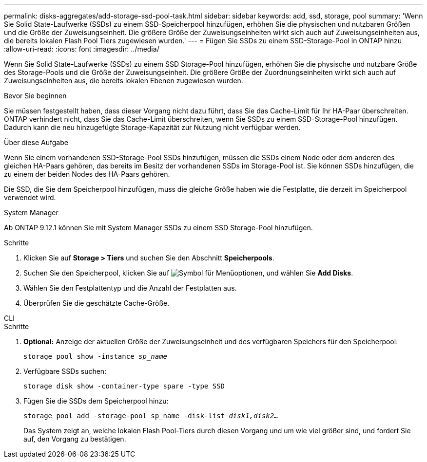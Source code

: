 ---
permalink: disks-aggregates/add-storage-ssd-pool-task.html 
sidebar: sidebar 
keywords: add, ssd, storage, pool 
summary: 'Wenn Sie Solid State-Laufwerke (SSDs) zu einem SSD-Speicherpool hinzufügen, erhöhen Sie die physischen und nutzbaren Größen und die Größe der Zuweisungseinheit. Die größere Größe der Zuweisungseinheiten wirkt sich auch auf Zuweisungseinheiten aus, die bereits lokalen Flash Pool Tiers zugewiesen wurden.' 
---
= Fügen Sie SSDs zu einem SSD-Storage-Pool in ONTAP hinzu
:allow-uri-read: 
:icons: font
:imagesdir: ../media/


[role="lead"]
Wenn Sie Solid State-Laufwerke (SSDs) zu einem SSD Storage-Pool hinzufügen, erhöhen Sie die physische und nutzbare Größe des Storage-Pools und die Größe der Zuweisungseinheit. Die größere Größe der Zuordnungseinheiten wirkt sich auch auf Zuweisungseinheiten aus, die bereits lokalen Ebenen zugewiesen wurden.

.Bevor Sie beginnen
Sie müssen festgestellt haben, dass dieser Vorgang nicht dazu führt, dass Sie das Cache-Limit für Ihr HA-Paar überschreiten. ONTAP verhindert nicht, dass Sie das Cache-Limit überschreiten, wenn Sie SSDs zu einem SSD-Storage-Pool hinzufügen. Dadurch kann die neu hinzugefügte Storage-Kapazität zur Nutzung nicht verfügbar werden.

.Über diese Aufgabe
Wenn Sie einem vorhandenen SSD-Storage-Pool SSDs hinzufügen, müssen die SSDs einem Node oder dem anderen des gleichen HA-Paars gehören, das bereits im Besitz der vorhandenen SSDs im Storage-Pool ist. Sie können SSDs hinzufügen, die zu einem der beiden Nodes des HA-Paars gehören.

Die SSD, die Sie dem Speicherpool hinzufügen, muss die gleiche Größe haben wie die Festplatte, die derzeit im Speicherpool verwendet wird.

[role="tabbed-block"]
====
.System Manager
--
Ab ONTAP 9.12.1 können Sie mit System Manager SSDs zu einem SSD Storage-Pool hinzufügen.

.Schritte
. Klicken Sie auf *Storage > Tiers* und suchen Sie den Abschnitt *Speicherpools*.
. Suchen Sie den Speicherpool, klicken Sie auf image:icon_kabob.gif["Symbol für Menüoptionen"], und wählen Sie *Add Disks*.
. Wählen Sie den Festplattentyp und die Anzahl der Festplatten aus.
. Überprüfen Sie die geschätzte Cache-Größe.


--
.CLI
--
.Schritte
. *Optional:* Anzeige der aktuellen Größe der Zuweisungseinheit und des verfügbaren Speichers für den Speicherpool:
+
`storage pool show -instance _sp_name_`

. Verfügbare SSDs suchen:
+
`storage disk show -container-type spare -type SSD`

. Fügen Sie die SSDs dem Speicherpool hinzu:
+
`storage pool add -storage-pool sp_name -disk-list _disk1,disk2…_`

+
Das System zeigt an, welche lokalen Flash Pool-Tiers durch diesen Vorgang und um wie viel größer sind, und fordert Sie auf, den Vorgang zu bestätigen.



--
====